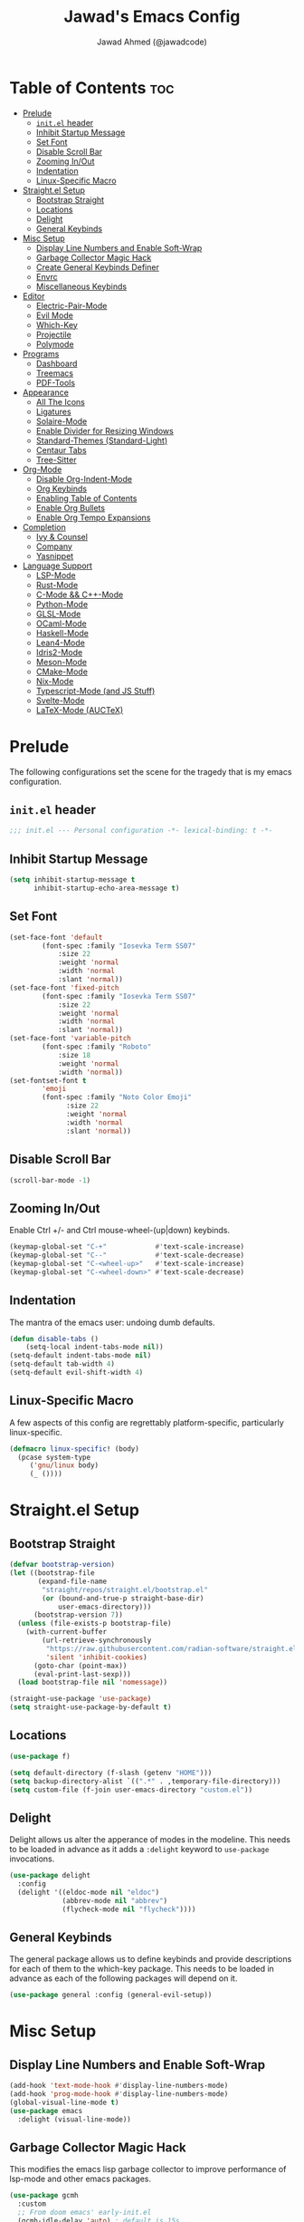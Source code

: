 #+TITLE: Jawad's Emacs Config
#+AUTHOR: Jawad Ahmed (@jawadcode)
#+DESCRIPTION: My personal emacs configuration.
#+STARTUP: showeverything
#+OPTIONS: toc:2
#+PROPERTY: header-args:emacs-lisp :tangle ./init.el :mkdirp yes

# TODO:
# * Proof-General for Coq, I may test Coq out on windows considering
#   that i have the DKML OCaml toolchain working.

* Table of Contents :toc:
- [[#prelude][Prelude]]
  - [[#initel-header][~init.el~ header]]
  - [[#inhibit-startup-message][Inhibit Startup Message]]
  - [[#set-font][Set Font]]
  - [[#disable-scroll-bar][Disable Scroll Bar]]
  - [[#zooming-inout][Zooming In/Out]]
  - [[#indentation][Indentation]]
  - [[#linux-specific-macro][Linux-Specific Macro]]
- [[#straightel-setup][Straight.el Setup]]
  - [[#bootstrap-straight][Bootstrap Straight]]
  - [[#locations][Locations]]
  - [[#delight][Delight]]
  - [[#general-keybinds][General Keybinds]]
- [[#misc-setup][Misc Setup]]
  - [[#display-line-numbers-and-enable-soft-wrap][Display Line Numbers and Enable Soft-Wrap]]
  - [[#garbage-collector-magic-hack][Garbage Collector Magic Hack]]
  - [[#create-general-keybinds-definer][Create General Keybinds Definer]]
  - [[#envrc][Envrc]]
  - [[#miscellaneous-keybinds][Miscellaneous Keybinds]]
- [[#editor][Editor]]
  - [[#electric-pair-mode][Electric-Pair-Mode]]
  - [[#evil-mode][Evil Mode]]
  - [[#which-key][Which-Key]]
  - [[#projectile][Projectile]]
  - [[#polymode][Polymode]]
- [[#programs][Programs]]
  - [[#dashboard][Dashboard]]
  - [[#treemacs][Treemacs]]
  - [[#pdf-tools][PDF-Tools]]
- [[#appearance][Appearance]]
  - [[#all-the-icons][All The Icons]]
  - [[#ligatures][Ligatures]]
  - [[#solaire-mode][Solaire-Mode]]
  - [[#enable-divider-for-resizing-windows][Enable Divider for Resizing Windows]]
  - [[#standard-themes-standard-light][Standard-Themes (Standard-Light)]]
  - [[#centaur-tabs][Centaur Tabs]]
  - [[#tree-sitter][Tree-Sitter]]
- [[#org-mode][Org-Mode]]
  - [[#disable-org-indent-mode][Disable Org-Indent-Mode]]
  - [[#org-keybinds][Org Keybinds]]
  - [[#enabling-table-of-contents][Enabling Table of Contents]]
  - [[#enable-org-bullets][Enable Org Bullets]]
  - [[#enable-org-tempo-expansions][Enable Org Tempo Expansions]]
- [[#completion][Completion]]
  - [[#ivy--counsel][Ivy & Counsel]]
  - [[#company][Company]]
  - [[#yasnippet][Yasnippet]]
- [[#language-support][Language Support]]
  - [[#lsp-mode][LSP-Mode]]
  - [[#rust-mode][Rust-Mode]]
  - [[#c-mode--c-mode][C-Mode && C++-Mode]]
  - [[#python-mode][Python-Mode]]
  - [[#glsl-mode][GLSL-Mode]]
  - [[#ocaml-mode][OCaml-Mode]]
  - [[#haskell-mode][Haskell-Mode]]
  - [[#lean4-mode][Lean4-Mode]]
  - [[#idris2-mode][Idris2-Mode]]
  - [[#meson-mode][Meson-Mode]]
  - [[#cmake-mode][CMake-Mode]]
  - [[#nix-mode][Nix-Mode]]
  - [[#typescript-mode-and-js-stuff][Typescript-Mode (and JS Stuff)]]
  - [[#svelte-mode][Svelte-Mode]]
  - [[#latex-mode-auctex][LaTeX-Mode (AUCTeX)]]

* Prelude

The following configurations set the scene for the tragedy that is my emacs
configuration.
  
** ~init.el~ header

#+begin_src emacs-lisp
  ;;; init.el --- Personal configuration -*- lexical-binding: t -*-
#+end_src

** Inhibit Startup Message

#+begin_src emacs-lisp
  (setq inhibit-startup-message t
        inhibit-startup-echo-area-message t)
#+end_src

** Set Font

#+begin_src emacs-lisp
  (set-face-font 'default
          (font-spec :family "Iosevka Term SS07"
              :size 22
              :weight 'normal
              :width 'normal
              :slant 'normal))
  (set-face-font 'fixed-pitch
          (font-spec :family "Iosevka Term SS07"
              :size 22
              :weight 'normal
              :width 'normal
              :slant 'normal))
  (set-face-font 'variable-pitch
          (font-spec :family "Roboto"
              :size 18
              :weight 'normal
              :width 'normal))
  (set-fontset-font t
          'emoji
          (font-spec :family "Noto Color Emoji"
                :size 22
                :weight 'normal
                :width 'normal
                :slant 'normal))
#+end_src

** Disable Scroll Bar

#+begin_src emacs-lisp
  (scroll-bar-mode -1)
#+end_src

** Zooming In/Out

Enable Ctrl +/- and Ctrl mouse-wheel-(up|down) keybinds.

#+begin_src emacs-lisp
  (keymap-global-set "C-+"            #'text-scale-increase)
  (keymap-global-set "C--"            #'text-scale-decrease)
  (keymap-global-set "C-<wheel-up>"   #'text-scale-increase)
  (keymap-global-set "C-<wheel-down>" #'text-scale-decrease)
#+end_src

** Indentation

The mantra of the emacs user: undoing dumb defaults.

#+begin_src emacs-lisp
  (defun disable-tabs ()
      (setq-local indent-tabs-mode nil))
  (setq-default indent-tabs-mode nil)
  (setq-default tab-width 4)
  (setq-default evil-shift-width 4)
#+end_src

** Linux-Specific Macro

A few aspects of this config are regrettably platform-specific, particularly
linux-specific.

#+begin_src emacs-lisp
  (defmacro linux-specific! (body)
    (pcase system-type
       ('gnu/linux body)
       (_ ())))
#+end_src

* Straight.el Setup

** Bootstrap Straight

#+begin_src emacs-lisp
  (defvar bootstrap-version)
  (let ((bootstrap-file
         (expand-file-name
          "straight/repos/straight.el/bootstrap.el"
          (or (bound-and-true-p straight-base-dir)
              user-emacs-directory)))
        (bootstrap-version 7))
    (unless (file-exists-p bootstrap-file)
      (with-current-buffer
          (url-retrieve-synchronously
           "https://raw.githubusercontent.com/radian-software/straight.el/develop/install.el"
           'silent 'inhibit-cookies)
        (goto-char (point-max))
        (eval-print-last-sexp)))
    (load bootstrap-file nil 'nomessage))

  (straight-use-package 'use-package)
  (setq straight-use-package-by-default t)
#+end_src

** Locations

#+begin_src emacs-lisp
  (use-package f)

  (setq default-directory (f-slash (getenv "HOME")))
  (setq backup-directory-alist `((".*" . ,temporary-file-directory)))
  (setq custom-file (f-join user-emacs-directory "custom.el"))
#+end_src

** Delight

Delight allows us alter the apperance of modes in the modeline. This needs to be
loaded in advance as it adds a ~:delight~ keyword to ~use-package~ invocations.

#+begin_src emacs-lisp
  (use-package delight
    :config
    (delight '((eldoc-mode nil "eldoc")
               (abbrev-mode nil "abbrev")
               (flycheck-mode nil "flycheck"))))
#+end_src

** General Keybinds

The general package allows us to define keybinds and provide descriptions for
each of them to the which-key package. This needs to be loaded in advance as
each of the following packages will depend on it.

#+begin_src emacs-lisp
  (use-package general :config (general-evil-setup))
#+end_src

* Misc Setup

** Display Line Numbers and Enable Soft-Wrap

#+begin_src emacs-lisp
  (add-hook 'text-mode-hook #'display-line-numbers-mode)
  (add-hook 'prog-mode-hook #'display-line-numbers-mode)
  (global-visual-line-mode t)
  (use-package emacs
    :delight (visual-line-mode))
#+end_src

** Garbage Collector Magic Hack

This modifies the emacs lisp garbage collector to improve performance of lsp-mode
and other emacs packages.

#+begin_src emacs-lisp
  (use-package gcmh
    :custom
    ;; From doom emacs' early-init.el
    (gcmh-idle-delay 'auto) ; default is 15s
    (gcmh-auto-idle-delay-factor 10)
    (gcmh-high-cons-threshold (* 16 1024 1024)) ; 16mb
    :config (gcmh-mode 1)
    :delight)
#+end_src

** Create General Keybinds Definer

#+begin_src emacs-lisp
  (general-create-definer jawadcode/leader-keys
    :states '(normal insert visual emacs)
    :keymaps 'override
    :prefix "SPC"
    :global-prefix "M-SPC")
#+end_src

** Envrc

#+begin_src emacs-lisp
  (use-package envrc
    :hook (after-init . envrc-global-mode)
    :config
    (jawadcode/leader-keys "e" envrc-command-map))
  (use-package inheritenv)
#+end_src

** Miscellaneous Keybinds

#+begin_src emacs-lisp
  (jawadcode/leader-keys
    ;; Buffer keybinds
    "b"   '(:ignore t :wk "Buffer")
    "b k" #'kill-buffer
    ;; File keybinds
    "f"   '(:ignore t :wk "File")
    "f f" #'find-file
    "f r" #'counsel-recentf
    "f c" '((lambda ()
              (interactive)
              (find-file (f-join user-emacs-directory "init.org")))
            :wk "Open emacs config")
    ";"   #'comment-line
    ;; Help keybinds
    "h"   '(:ignore t :wk "Help")
    "h f" #'describe-function
    "h v" #'describe-variable)
#+end_src

* Editor

** Electric-Pair-Mode

I don't use any of the fancy features of the Smartparens package so I thought I
would eliminate some bloat by using the built-in pair completion mode as it is
more than sufficient.

#+begin_src emacs-lisp
  (electric-pair-mode 1)
#+end_src

** Evil Mode

Vim keybinds in emacs because why not.

#+begin_src emacs-lisp
  (use-package evil
    :custom
    (evil-want-integration t)
    (evil-want-keybinding nil)
    (evil-vsplit-window-right t)
    (evil-split-window-below t)
    :config
    (evil-set-undo-system 'undo-redo)
    (evil-mode 1)
    (jawadcode/leader-keys
      "w"   '(:ignore t :wk "Window")
      ;; Window splits
      "w x" '(evil-window-delete :wk "Close window")
      "w n" '(evil-window-new    :wk "New horizontal window")
      "w m" '(evil-window-vnew   :wk "New vertical window")
      "w h" '(evil-window-split  :wk "Horizontal split window")
      "w v" '(evil-window-vsplit :wk "Vertical split window")))

  ;; Extra evil
  (use-package evil-collection
    :after evil
    :custom (evil-collection-mode-list '(dashboard dired ibuffer))
    :config (evil-collection-init)
    :delight evil-collection-unimpaired-mode)

  (use-package evil-anzu :after evil)

  (use-package evil-tutor)
    #+end_src

** Which-Key

Which-key shows a menu of keybinds whenever a key that is the beginning of a
keybind is pressed.

#+begin_src emacs-lisp
  (use-package which-key
    :custom
    (which-key-add-column-padding 3)
    (which-key-idle-delay 0.1)
    :config (which-key-mode 1)
    :delight)
#+end_src

** Projectile

This allows us to manage projects and integrates with lsp-mode as well as
treemacs.

#+begin_src emacs-lisp
  (use-package projectile
    :config
    (projectile-mode 1)
    (jawadcode/leader-keys "p" projectile-command-map)
    :delight '(:eval (concat " " (projectile-project-name))))
#+end_src

** Polymode

Polymode is an implementation of multiple major modes, this allows us to have
language support within codeblocks.

#+begin_src emacs-lisp
  (use-package poly-org)
  (use-package poly-markdown)
#+end_src

* Programs

** Dashboard

This package shows a dashboard on startup, getting rid of that hideous default
one. It includes useful links to recent files as well as projects, and most
importantly, it has a better emacs logo.

#+begin_src emacs-lisp
  (use-package dashboard
    :if (< (length command-line-args) 2)
    :after (all-the-icons projectile)
    :init
    (setq initial-buffer-choice 'dashboard-open
          dashboard-startup-banner 'logo
          dashboard-icon-type 'all-the-icons
          dashboard-projects-backend 'projectile
          dashboard-center-content t
          dashboard-set-heading-icons t
          dashboard-set-file-icons t
          dashboard-startupify-list '(dashboard-insert-banner
                                      dashboard-insert-newline
                                      dashboard-insert-banner-title
                                      dashboard-insert-newline
                                      dashboard-insert-navigator
                                      dashboard-insert-newline
                                      dashboard-insert-init-info
                                      dashboard-insert-items)
          dashboard-items '((recents   . 6)
                            (projects  . 6)
                            (bookmarks . 6)))
    :config
    (dashboard-setup-startup-hook))
#+end_src

** Treemacs

This is a file-tree view that can be opened to the left side of any code buffers.

#+begin_src emacs-lisp
  (use-package treemacs-all-the-icons
    :defer t
    :commands treemacs-all-the-icons)

  (use-package treemacs
    :after projectile
    :config
    (treemacs-load-all-the-icons-with-workaround-font "Hermit")
    (treemacs-project-follow-mode t)
    (treemacs-filewatch-mode t)
    (treemacs-git-mode 'deferred)
    :general (jawadcode/leader-keys "r" #'treemacs))

  (use-package treemacs-evil :after (treemacs evil))

  (use-package treemacs-projectile :after (treemacs projectile))

  (use-package treemacs-icons-dired
    :hook (dired-mode . treemacs-icons-dired-enable-once))

  (use-package treemacs-tab-bar :after treemacs)
#+end_src

** PDF-Tools

A PDF viewer.

#+begin_src emacs-lisp
  (linux-specific!
   (use-package pdf-tools
     :mode ("\\.pdf\\'" . pdf-view-mode)
     :config
     (setq-default pdf-view-display-size 'fit-width)
     (setq pdf-view-use-scaling t
           pdf-view-use-imagemagick nil)
     (evil-set-initial-state 'pdf-view-mode 'emacs)
     (add-hook
      'pdf-view-mode-hook
      #'(lambda ()
         (set (make-local-variable 'evil-emacs-state-cursor) (list nil))))))
#+end_src

* Appearance

** All The Icons

Allows for icon support across many packages.

#+begin_src emacs-lisp
  (use-package all-the-icons
    :if (display-graphic-p)
    :config
    (set-fontset-font t 'unicode (font-spec :family "all-the-icons") nil 'append)
    (set-fontset-font t 'unicode (font-spec :family "file-icons") nil 'append)
    (set-fontset-font t 'unicode (font-spec :family "Material Icons") nil 'append)
    (set-fontset-font t 'unicode (font-spec :family "github-octicons") nil 'append)
    (set-fontset-font t 'unicode (font-spec :family "FontAwesome") nil 'append)
    (set-fontset-font t 'unicode (font-spec :family "Weather Icons") nil 'append))
#+end_src

** Ligatures

#+begin_src emacs-lisp
  (use-package ligature
    :config
    ;; Enable all Iosevka ligatures in programming modes
    (ligature-set-ligatures
     'prog-mode
     '("|||>" "<|||" "<==>" "<!--" "####" "~~>" "***" "||=" "||>"
       ":::" "::=" "=:=" "===" "==>" "=!=" "=>>" "=<<" "=/=" "!=="
       "!!." ">=>" ">>=" ">>>" ">>-" ">->" "->>" "-->" "---" "-<<"
       "<~~" "<~>" "<*>" "<||" "<|>" "<$>" "<==" "<=>" "<=<" "<->"
       "<--" "<-<" "<<=" "<<-" "<<<" "<+>" "</>" "###" "#_(" "..<"
       "..." "+++" "/==" "///" "_|_" "www" "&&" "^=" "~~" "~@" "~="
       "~>" "~-" "**" "*>" "*/" "||" "|}" "|]" "|=" "|>" "|-" "{|"
       "[|" "]#" "::" ":=" ":>" ":<" "$>" "==" "=>" "!=" "!!" ">:"
       ">=" ">>" ">-" "-~" "-|" "->" "--" "-<" "<~" "<*" "<|" "<:"
       "<$" "<=" "<>" "<-" "<<" "<+" "</" "#{" "#[" "#:" "#=" "#!"
       "##" "#(" "#?" "#_" "%%" ".=" ".-" ".." ".?" "+>" "++" "?:"
       "?=" "?." "??" ";;" "/*" "/=" "/>" "//" "__" "~~" "(*" "*)"
       "\\\\" "://"))
    ;; Enables ligature checks globally in all buffers. You can also do it
    ;; per mode with `ligature-mode'.
    (global-ligature-mode t))
#+end_src

** Solaire-Mode

Distinguishes code buffers from other buffers. Idk if this is even working but
once again, I can't be bothered checking.

#+begin_src emacs-lisp
  (use-package solaire-mode :config (solaire-global-mode 1))
#+end_src

** Enable Divider for Resizing Windows

#+begin_src emacs-lisp
  (window-divider-mode)
#+end_src

** Standard-Themes (Standard-Light)

#+begin_src emacs-lisp
  (use-package standard-themes
    :custom
    ;; Read the doc string of each of those user options.  These are some
    ;; sample values.
    (standard-themes-bold-constructs t)
    (standard-themes-italic-constructs t)
    (standard-themes-disable-other-themes t)
    (standard-themes-mixed-fonts t)
    (standard-themes-variable-pitch-ui t)
    (standard-themes-prompts '(extrabold italic))
    ;; more complex alist to set weight, height, and optional
    ;; `variable-pitch' per heading level (t is for any level not
    ;; specified):
    (standard-themes-headings
     '((0 . (variable-pitch light 1.8))
       (1 . (variable-pitch light 1.7))
       (2 . (variable-pitch light 1.6))
       (3 . (variable-pitch semilight 1.5))
       (4 . (variable-pitch semilight 1.4))
       (5 . (variable-pitch 1.3))
       (6 . (variable-pitch 1.2))
       (7 . (variable-pitch 1.1))
       (agenda-date . (1.2))
       (agenda-structure . (variable-pitch light 1.7))
       (t . (variable-pitch 1.0))))
    :config (standard-themes-load-light))
#+end_src

** Centaur Tabs

#+begin_src emacs-lisp
  (use-package centaur-tabs
    :after (all-the-icons)
    :custom
    (centaur-tabs-style "bar")
    (centaur-tabs-set-bar 'over)
    (centaur-tabs-cycle-scope 'tabs)
    :config
    (centaur-tabs-group-by-projectile-project)
    (centaur-tabs-change-fonts (face-attribute 'variable-pitch :font) 135)
    (jawadcode/leader-keys
      "t" '(:ignore t :wk "Centaur Tabs")
      "t n" #'centaur-tabs-forward
      "t p" #'centaur-tabs-backward)
    (centaur-tabs-mode t)
    :hook (dashboard-mode . centaur-tabs-local-mode))
#+end_src

** Tree-Sitter

Tree-sitter is a highly performant parser "framework" that can be used for syntax
highlighting. Tree-sitter functionality is actually built into Emacs 29+, however
its a complete pain in the arse to setup and maintain, so I'm resorting to the
tried and true tree-sitter package.

#+begin_src emacs-lisp
  (use-package tree-sitter
    :after tree-sitter-langs
    :config
    (require 'tree-sitter-langs)
    (global-tree-sitter-mode)
    (add-hook 'tree-sitter-after-on-hook #'tree-sitter-hl-mode)
    :delight)

  (use-package tree-sitter-langs)
#+end_src

* Org-Mode

** Disable Org-Indent-Mode

Causes weird indentation issues within (emacs lisp) codeblocks.

#+begin_src emacs-lisp
  (setq org-indent-mode nil)
#+end_src

** Org Keybinds

#+begin_src emacs-lisp
  ;; Org-mode keybinds
  (jawadcode/leader-keys
    "o"   '(:ignore t :wk "Org")
    "o a" #'org-agenda
    "o e" #'org-export-dispatch
    "o i" #'org-toggle-item
    "o t" #'org-todo
    "o T" #'org-todo-list
    "o g" #'org-babel-tangle
    "o d" #'org-time-stamp)

  ;; Org mode table keybinds
  (jawadcode/leader-keys
    "o b"   '(:ignore t :wk "Tables")
    "o b h" #'org-table-insert-hline)
#+end_src

** Enabling Table of Contents

Toc-org automatically generates a table of contents (toc) for org files.

#+begin_src emacs-lisp
  (use-package toc-org
    :commands toc-org-enable
    :hook (org-mode . toc-org-enable))
#+end_src

** Enable Org Bullets

Org-bullets gives us fancy bullet-points with headings and lists in org mode,
as well as indentation under each heading for clarity.

#+begin_src emacs-lisp
  (add-hook 'org-mode-hook 'org-indent-mode)
  (use-package org-bullets
    :hook (org-mode . org-bullets-mode))
#+end_src

** Enable Org Tempo Expansions

Like emmet but for org-mode.
For example, <s expands to a source code block when followed by TAB.

#+begin_src emacs-lisp
  (add-hook 'org-mode-hook #'(lambda () (require 'org-tempo)))
#+end_src

* Completion

** Ivy & Counsel

Ivy is a generic completion frontend.
Counsel provides Ivy versions of common Emacs commands.
Ivy-rich adds descriptions alongside commands in M-x.

#+begin_src emacs-lisp
  (use-package ivy
    :custom
    (ivy-use-virtual-buffers t)
    (ivy-count-format "(%d/%d) ")
    (enable-recursive-minibuffers t)
    :config
    (ivy-mode)
    :delight)

  (use-package counsel
    :after ivy
    :config (counsel-mode)
    :delight)

  ;; Adds bling to our ivy completions
  (use-package ivy-rich
    :after ivy
    :custom
    ;; I'll be honest, idk what this does
    (ivy-virtual-abbreviate 'full
                            ivy-rich-switch-buffer-align-virtual-buffer t
                            ivy-rich-path-style 'abbrev)
    :config
    (ivy-set-display-transformer 'ivy-switch-buffer
                                'ivy-rich-switch-buffer-transform)
    (ivy-rich-mode 1))

  (use-package all-the-icons-ivy-rich
    :after ivy-rich
    :config (all-the-icons-ivy-rich-mode 1))
#+end_src

** Company

Company is a completion framework for text-mode.

#+begin_src emacs-lisp
  (use-package company
    :init (setq company-tooltip-align-annotations t)
    :config
    (keymap-set company-active-map "C-n"   nil)
    (keymap-set company-active-map "C-p"   nil)
    (keymap-set company-active-map "RET"   nil)
    (keymap-set company-active-map "M-j"   #'company-select-next)
    (keymap-set company-active-map "M-k"   #'company-select-previous)
    (keymap-set company-active-map "<tab>" #'company-complete-selection)
    (global-company-mode)
    (delight 'company-capf-mode)
    :delight)

(use-package company-box
  :after company
  :hook (company-mode . company-box-mode)
  :delight)
#+end_src

** Yasnippet

#+begin_src emacs-lisp
  (use-package yasnippet
    :hook (prog-mode . yas-minor-mode)
    :delight yas-minor-mode)

  (use-package yasnippet-snippets
    :after (yasnippet))
#+end_src

* Language Support

** LSP-Mode

#+begin_src emacs-lisp
  (use-package lsp-mode
    :custom
    (lsp-inlay-hint-enable t)
    (lsp-enable-suggest-server-download nil)
    :commands lsp
    :hook ((html-mode      . lsp-deferred)
           (css-mode       . lsp-deferred)
           (js-json-mode   . lsp-deferred)
           (conf-toml-mode . lsp-deferred)
           (sh-mode        . lsp-deferred)
           (lsp-mode       . lsp-enable-which-key-integration)
           (lsp-mode       . (lambda ()
                               (jawadcode/leader-keys "l" lsp-command-map))))
    :delight flymake-mode)

  (use-package lsp-ui       :commands lsp-ui-mode)
  (use-package lsp-ivy      :commands lsp-ivy-workspace-symbol)
  (use-package lsp-treemacs :commands lsp-treemacs-errors-list)
#+end_src

** Rust-Mode

Evolve to 🦀.

#+begin_src emacs-lisp
  (use-package rust-mode
    :hook (rust-mode . lsp-deferred)
    :commands rust-mode)
#+end_src

** C-Mode && C++-Mode

C is for novelty and C++ for testing my mental fortitude.

#+begin_src emacs-lisp
  (defun c-c++-indentation-hook ()
    (disable-tabs)
    (setq c-basic-offset tab-width)
    (setq-local evil-shift-width 4))

  (add-hook 'c-mode-hook   #'c-c++-indentation-hook)
  (add-hook 'c++-mode-hook #'c-c++-indentation-hook)

  (add-hook 'c-mode-hook   #'lsp-deferred)
  (add-hook 'c++-mode-hook #'lsp-deferred)
#+end_src

** Python-Mode

#+begin_src emacs-lisp
  (use-package lsp-pyright
    :hook (python-mode . (lambda ()
                           (require 'lsp-pyright)
                           (lsp))))  ; or lsp-deferred
#+end_src

** GLSL-Mode

#+begin_src emacs-lisp
  (use-package glsl-mode
    :hook (glsl-mode . lsp-deferred))
#+end_src

** OCaml-Mode

#+begin_src emacs-lisp
  (use-package tuareg
    :hook (tuareg-mode . lsp-deferred)
    :config
    (add-hook 'tuareg-mode-hook #'(lambda () (setq tuareg-mode-name "🐫")))
    (add-hook 'tuareg-mode-hook #'prettify-symbols-mode))
#+end_src

** Haskell-Mode

I love me some Zygohistomorphic Prepromorphisms.

#+begin_src emacs-lisp
  (use-package lsp-haskell
    :hook ((haskell-mode          . lsp-deferred)
           (haskell-literate-mode . lsp-deferred)
           (haskell-mode          . (lambda () (setq-local evil-shift-width 2)))))
#+end_src

** Lean4-Mode

I love lean 💜.

#+begin_src emacs-lisp
  (use-package lean4-mode
    :straight (lean4-mode
               :host github
               :repo "leanprover/lean4-mode"
               :files ("*.el" "data"))
    :hook (lean4-mode . lsp-deferred)
    :commands lean4-mode)
#+end_src

** Idris2-Mode

The simplicity of Coq combined with the usability of Haskell. Currently no
windows support.

#+begin_src emacs-lisp
  (linux-specific!
   (use-package idris2-mode
     :straight (idris2-mode
                :host github
                :repo "idris-community/idris2-mode")
     :hook (idris2-mode . lsp-deferred)
     :commands idris2-mode))
#+end_src

** Meson-Mode

The only usable C/C++ build system.

#+begin_src emacs-lisp
  (use-package meson-mode
    :hook (meson-mode . lsp-deferred)
    :commands meson-mode)
#+end_src

** CMake-Mode

Only for working on the projects of other unenlightened people.

#+begin_src emacs-lisp
  (use-package cmake-mode
    :hook (cmake-mode . lsp-deferred)
    :commands cmake-mode)
#+end_src

** Nix-Mode

I hate this thing, it's like a brain parasite.

#+begin_src emacs-lisp
  (linux-specific!
   (progn
     (use-package lsp-nix
       :straight lsp-mode
       :custom (lsp-nix-nil-formatter ["alejandra"]))

     (use-package nix-mode
       :hook ((nix-mode . lsp-deferred)
              (nix-mode . (lambda ()
                            (setq tab-width 2)
                            (setq-local evil-shift-width 2)))))))
#+end_src

** Typescript-Mode (and JS Stuff)

Gotta work on webshit from time to time.

#+begin_src emacs-lisp
  (use-package typescript-mode
    :init (add-hook 'auto-mode-alist '("\\.mjs\\'" . javascript-mode))
    :hook
    (javascript-mode . lsp-deferred)
    (typescript-mode . lsp-deferred))

#+end_src

** Svelte-Mode

I refuse to learn React.

#+begin_src emacs-lisp
  (use-package svelte-mode
    :hook ((svelte-mode . lsp-deferred)
           ;; Looks worse with TS, embedded CSS and JS isn't highlighted
           (svelte-mode . (lambda () (tree-sitter-hl-mode -1)))))
#+end_src

** LaTeX-Mode (AUCTeX)

This definitely hasn't taken weeks and weeks of refinement and iteration to
bring to a barely usable state.

#+begin_src emacs-lisp
  (use-package latex
    :straight auctex
    :defer t
    :custom (bibtex-dialect 'biblatex)
    :mode ("\\.tex\\'" . LaTeX-mode)
    :hook
    (TeX-mode . prettify-symbols-mode)
    (LaTeX-mode . lsp)
    :init
    (setq-default TeX-master t)
    (setq TeX-parse-self t
          TeX-auto-save t
          TeX-auto-local ".auctex-auto"
          TeX-style-local ".auctex-style"
          TeX-source-correlate-mode t
          TeX-source-correlate-method 'synctex
          TeX-save-query nil
          TeX-engine 'xetex
          TeX-PDF-mode t)
    :config
    ;; Source: https://tex.stackexchange.com/a/86119/81279
    (setq font-latex-match-reference-keywords
          '(;; BibLaTeX
            ("printbibliography" "[{")
            ("addbibresource" "[{")
            ;; Standard commands.
            ("cite" "[{")
            ("citep" "[{")
            ("citet" "[{")
            ("Cite" "[{")
            ("parencite" "[{")
            ("Parencite" "[{")
            ("footcite" "[{")
            ("footcitetext" "[{")
            ;; Style-specific commands.
            ("textcite" "[{")
            ("Textcite" "[{")
            ("smartcite" "[{")
            ("Smartcite" "[{")
            ("cite*" "[{")
            ("parencite*" "[{")
            ("supercite" "[{")
            ;; Qualified citation lists.
            ("cites" "[{")
            ("Cites" "[{")
            ("parencites" "[{")
            ("Parencites" "[{")
            ("footcites" "[{")
            ("footcitetexts" "[{")
            ("smartcites" "[{")
            ("Smartcites" "[{")
            ("textcites" "[{")
            ("Textcites" "[{")
            ("supercites" "[{")
            ;; Style-independent commands.
            ("autocite" "[{")
            ("Autocite" "[{")
            ("autocite*" "[{")
            ("Autocite*" "[{")
            ("autocites" "[{")
            ("Autocites" "[{")
            ;; Text commands.
            ("citeauthor" "[{")
            ("Citeauthor" "[{")
            ("citetitle" "[{")
            ("citetitle*" "[{")
            ("citeyear" "[{")
            ("citedate" "[{")
            ("citeurl" "[{")
            ;; Special commands.
            ("fullcite" "[{")
            ;; Cleveref.
            ("cref" "{")
            ("Cref" "{")
            ("cpageref" "{")
            ("Cpageref" "{")
            ("cpagerefrange" "{")
            ("Cpagerefrange" "{")
            ("crefrange" "{")
            ("Crefrange" "{")
            ("labelcref" "{")))
    (setq font-latex-match-textual-keywords
          '(;; BibLaTeX
            ("parentext" "{")
            ("brackettext" "{")
            ("hybridblockquote" "[{")
            ;; Auxiliary commands.
            ("textelp" "{")
            ("textelp*" "{")
            ("textins" "{")
            ("textins*" "{")
            ;; Subcaption.
            ("subcaption" "[{")))
    (setq font-latex-match-variable-keywords
          '(;; Amsmath.
            ("numberwithin" "{")
            ;; Enumitem.
            ("setlist" "[{")
            ("setlist*" "[{")
            ("newlist" "{")
            ("renewlist" "{")
            ("setlistdepth" "{")
            ("restartlist" "{")
            ("crefname" "{")))

    (pcase system-type
      ('windows-nt
       (add-to-list 'TeX-view-program-list '("Okular" ("okular --noraise --unique file:%o" (mode-io-correlate "#src:%n%a"))))
       (add-to-list 'TeX-view-program-selection '(output-pdf "Okular")))
      ('gnu/linux
       (add-to-list 'TeX-view-program-selection '(output-pdf "PDF Tools"))
       (add-hook 'TeX-after-compilation-finished-functions #'TeX-revert-document-buffer)))

    (add-hook 'tex-mode-local-vars-hook #'lsp)
    (add-hook 'latex-mode-local-vars-hook #'lsp)

    (require 'tex-fold)
    (add-hook 'LaTeX-mode-hook #'TeX-fold-mode)
    (require 'preview)
    (add-hook 'LaTeX-mode-hook #'LaTeX-preview-setup))

  (use-package auctex-latexmk
    :after latex
    :hook (LaTeX-mode . (lambda () (setq TeX-command-default "LatexMk")))
    :init (setq auctex-latexmk-inherit-TeX-PDF-mode t)
    :config (auctex-latexmk-setup))
  (use-package evil-tex
    :after latex
    :hook (LaTeX-mode . evil-tex-mode))
  (use-package cdlatex
    :after latex
    :hook ((LaTeX-mode . cdlatex-mode)
           (org-mode   . org-cdlatex-mode))
    :config (setq cdlatex-use-dollar-to-ensure-math nil))

  (use-package company-auctex
    :after latex
    :config (company-auctex-init))

  (use-package company-reftex
    :after latex
    :config
    (add-hook 'TeX-mode-hook
              #'(lambda ()
                 (setq-local company-backends
                             (append
                              '(company-reftex-labels company-reftex-citations)
                              company-backends)))))

  (use-package company-math
    :after latex
    :config
    (add-hook 'TeX-mode-hook
              #'(lambda ()
                 (setq-local company-backends
                             (append
                              '(company-math-symbols-latex company-math-symbols-unicode company-latex-commands)
                              company-backends)))))
#+end_src
